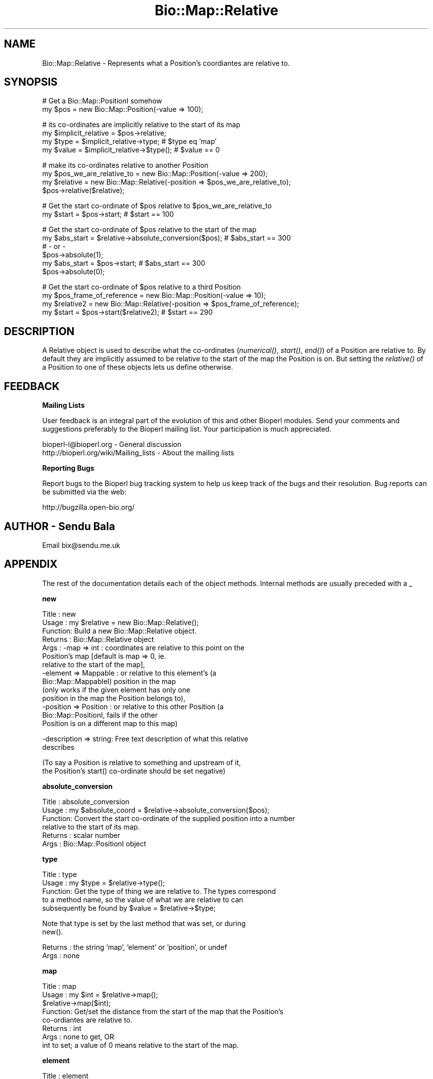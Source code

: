 .\" Automatically generated by Pod::Man v1.37, Pod::Parser v1.32
.\"
.\" Standard preamble:
.\" ========================================================================
.de Sh \" Subsection heading
.br
.if t .Sp
.ne 5
.PP
\fB\\$1\fR
.PP
..
.de Sp \" Vertical space (when we can't use .PP)
.if t .sp .5v
.if n .sp
..
.de Vb \" Begin verbatim text
.ft CW
.nf
.ne \\$1
..
.de Ve \" End verbatim text
.ft R
.fi
..
.\" Set up some character translations and predefined strings.  \*(-- will
.\" give an unbreakable dash, \*(PI will give pi, \*(L" will give a left
.\" double quote, and \*(R" will give a right double quote.  | will give a
.\" real vertical bar.  \*(C+ will give a nicer C++.  Capital omega is used to
.\" do unbreakable dashes and therefore won't be available.  \*(C` and \*(C'
.\" expand to `' in nroff, nothing in troff, for use with C<>.
.tr \(*W-|\(bv\*(Tr
.ds C+ C\v'-.1v'\h'-1p'\s-2+\h'-1p'+\s0\v'.1v'\h'-1p'
.ie n \{\
.    ds -- \(*W-
.    ds PI pi
.    if (\n(.H=4u)&(1m=24u) .ds -- \(*W\h'-12u'\(*W\h'-12u'-\" diablo 10 pitch
.    if (\n(.H=4u)&(1m=20u) .ds -- \(*W\h'-12u'\(*W\h'-8u'-\"  diablo 12 pitch
.    ds L" ""
.    ds R" ""
.    ds C` ""
.    ds C' ""
'br\}
.el\{\
.    ds -- \|\(em\|
.    ds PI \(*p
.    ds L" ``
.    ds R" ''
'br\}
.\"
.\" If the F register is turned on, we'll generate index entries on stderr for
.\" titles (.TH), headers (.SH), subsections (.Sh), items (.Ip), and index
.\" entries marked with X<> in POD.  Of course, you'll have to process the
.\" output yourself in some meaningful fashion.
.if \nF \{\
.    de IX
.    tm Index:\\$1\t\\n%\t"\\$2"
..
.    nr % 0
.    rr F
.\}
.\"
.\" For nroff, turn off justification.  Always turn off hyphenation; it makes
.\" way too many mistakes in technical documents.
.hy 0
.if n .na
.\"
.\" Accent mark definitions (@(#)ms.acc 1.5 88/02/08 SMI; from UCB 4.2).
.\" Fear.  Run.  Save yourself.  No user-serviceable parts.
.    \" fudge factors for nroff and troff
.if n \{\
.    ds #H 0
.    ds #V .8m
.    ds #F .3m
.    ds #[ \f1
.    ds #] \fP
.\}
.if t \{\
.    ds #H ((1u-(\\\\n(.fu%2u))*.13m)
.    ds #V .6m
.    ds #F 0
.    ds #[ \&
.    ds #] \&
.\}
.    \" simple accents for nroff and troff
.if n \{\
.    ds ' \&
.    ds ` \&
.    ds ^ \&
.    ds , \&
.    ds ~ ~
.    ds /
.\}
.if t \{\
.    ds ' \\k:\h'-(\\n(.wu*8/10-\*(#H)'\'\h"|\\n:u"
.    ds ` \\k:\h'-(\\n(.wu*8/10-\*(#H)'\`\h'|\\n:u'
.    ds ^ \\k:\h'-(\\n(.wu*10/11-\*(#H)'^\h'|\\n:u'
.    ds , \\k:\h'-(\\n(.wu*8/10)',\h'|\\n:u'
.    ds ~ \\k:\h'-(\\n(.wu-\*(#H-.1m)'~\h'|\\n:u'
.    ds / \\k:\h'-(\\n(.wu*8/10-\*(#H)'\z\(sl\h'|\\n:u'
.\}
.    \" troff and (daisy-wheel) nroff accents
.ds : \\k:\h'-(\\n(.wu*8/10-\*(#H+.1m+\*(#F)'\v'-\*(#V'\z.\h'.2m+\*(#F'.\h'|\\n:u'\v'\*(#V'
.ds 8 \h'\*(#H'\(*b\h'-\*(#H'
.ds o \\k:\h'-(\\n(.wu+\w'\(de'u-\*(#H)/2u'\v'-.3n'\*(#[\z\(de\v'.3n'\h'|\\n:u'\*(#]
.ds d- \h'\*(#H'\(pd\h'-\w'~'u'\v'-.25m'\f2\(hy\fP\v'.25m'\h'-\*(#H'
.ds D- D\\k:\h'-\w'D'u'\v'-.11m'\z\(hy\v'.11m'\h'|\\n:u'
.ds th \*(#[\v'.3m'\s+1I\s-1\v'-.3m'\h'-(\w'I'u*2/3)'\s-1o\s+1\*(#]
.ds Th \*(#[\s+2I\s-2\h'-\w'I'u*3/5'\v'-.3m'o\v'.3m'\*(#]
.ds ae a\h'-(\w'a'u*4/10)'e
.ds Ae A\h'-(\w'A'u*4/10)'E
.    \" corrections for vroff
.if v .ds ~ \\k:\h'-(\\n(.wu*9/10-\*(#H)'\s-2\u~\d\s+2\h'|\\n:u'
.if v .ds ^ \\k:\h'-(\\n(.wu*10/11-\*(#H)'\v'-.4m'^\v'.4m'\h'|\\n:u'
.    \" for low resolution devices (crt and lpr)
.if \n(.H>23 .if \n(.V>19 \
\{\
.    ds : e
.    ds 8 ss
.    ds o a
.    ds d- d\h'-1'\(ga
.    ds D- D\h'-1'\(hy
.    ds th \o'bp'
.    ds Th \o'LP'
.    ds ae ae
.    ds Ae AE
.\}
.rm #[ #] #H #V #F C
.\" ========================================================================
.\"
.IX Title "Bio::Map::Relative 3"
.TH Bio::Map::Relative 3 "2008-07-07" "perl v5.8.8" "User Contributed Perl Documentation"
.SH "NAME"
Bio::Map::Relative \- Represents what a Position's coordiantes are relative to.
.SH "SYNOPSIS"
.IX Header "SYNOPSIS"
.Vb 2
\&    # Get a Bio::Map::PositionI somehow
\&    my $pos = new Bio::Map::Position(-value => 100);
.Ve
.PP
.Vb 4
\&    # its co-ordinates are implicitly relative to the start of its map
\&    my $implicit_relative = $pos->relative;
\&    my $type = $implicit_relative->type; # $type eq 'map'
\&    my $value = $implicit_relative->$type(); # $value == 0
.Ve
.PP
.Vb 4
\&    # make its co-ordinates relative to another Position
\&    my $pos_we_are_relative_to = new Bio::Map::Position(-value => 200);
\&    my $relative = new Bio::Map::Relative(-position => $pos_we_are_relative_to);
\&    $pos->relative($relative);
.Ve
.PP
.Vb 2
\&    # Get the start co-ordinate of $pos relative to $pos_we_are_relative_to
\&    my $start = $pos->start; # $start == 100
.Ve
.PP
.Vb 6
\&    # Get the start co-ordinate of $pos relative to the start of the map
\&    my $abs_start = $relative->absolute_conversion($pos); # $abs_start == 300
\&    # - or -
\&    $pos->absolute(1);
\&    my $abs_start = $pos->start; # $abs_start == 300
\&    $pos->absolute(0);
.Ve
.PP
.Vb 4
\&    # Get the start co-ordinate of $pos relative to a third Position
\&    my $pos_frame_of_reference = new Bio::Map::Position(-value => 10);
\&    my $relative2 = new Bio::Map::Relative(-position => $pos_frame_of_reference);
\&    my $start = $pos->start($relative2); # $start == 290
.Ve
.SH "DESCRIPTION"
.IX Header "DESCRIPTION"
A Relative object is used to describe what the co-ordinates (\fInumerical()\fR,
\&\fIstart()\fR, \fIend()\fR) of a Position are relative to. By default they are
implicitly assumed to be relative to the start of the map the Position is on.
But setting the \fIrelative()\fR of a Position to one of these objects lets us
define otherwise.
.SH "FEEDBACK"
.IX Header "FEEDBACK"
.Sh "Mailing Lists"
.IX Subsection "Mailing Lists"
User feedback is an integral part of the evolution of this and other
Bioperl modules. Send your comments and suggestions preferably to
the Bioperl mailing list.  Your participation is much appreciated.
.PP
.Vb 2
\&  bioperl-l@bioperl.org                  - General discussion
\&  http://bioperl.org/wiki/Mailing_lists  - About the mailing lists
.Ve
.Sh "Reporting Bugs"
.IX Subsection "Reporting Bugs"
Report bugs to the Bioperl bug tracking system to help us keep track
of the bugs and their resolution. Bug reports can be submitted via the
web:
.PP
.Vb 1
\&  http://bugzilla.open-bio.org/
.Ve
.SH "AUTHOR \- Sendu Bala"
.IX Header "AUTHOR - Sendu Bala"
Email bix@sendu.me.uk
.SH "APPENDIX"
.IX Header "APPENDIX"
The rest of the documentation details each of the object methods.
Internal methods are usually preceded with a _
.Sh "new"
.IX Subsection "new"
.Vb 14
\& Title   : new
\& Usage   : my $relative = new Bio::Map::Relative();
\& Function: Build a new Bio::Map::Relative object.
\& Returns : Bio::Map::Relative object
\& Args    : -map => int           : coordinates are relative to this point on the
\&                                   Position's map [default is map => 0, ie.
\&                                   relative to the start of the map],
\&           -element => Mappable  : or relative to this element's (a
\&                                   Bio::Map::MappableI) position in the map
\&                                   (only works if the given element has only one
\&                                   position in the map the Position belongs to),
\&           -position => Position : or relative to this other Position (a
\&                                   Bio::Map::PositionI, fails if the other
\&                                   Position is on a different map to this map)
.Ve
.PP
.Vb 2
\&           -description => string: Free text description of what this relative
\&                                   describes
.Ve
.PP
.Vb 2
\&           (To say a Position is relative to something and upstream of it,
\&            the Position's start() co-ordinate should be set negative)
.Ve
.Sh "absolute_conversion"
.IX Subsection "absolute_conversion"
.Vb 6
\& Title   : absolute_conversion
\& Usage   : my $absolute_coord = $relative->absolute_conversion($pos);
\& Function: Convert the start co-ordinate of the supplied position into a number
\&           relative to the start of its map.
\& Returns : scalar number
\& Args    : Bio::Map::PositionI object
.Ve
.Sh "type"
.IX Subsection "type"
.Vb 5
\& Title   : type
\& Usage   : my $type = $relative->type();
\& Function: Get the type of thing we are relative to. The types correspond
\&           to a method name, so the value of what we are relative to can
\&           subsequently be found by $value = $relative->$type;
.Ve
.PP
.Vb 2
\&           Note that type is set by the last method that was set, or during
\&           new().
.Ve
.PP
.Vb 2
\& Returns : the string 'map', 'element' or 'position', or undef
\& Args    : none
.Ve
.Sh "map"
.IX Subsection "map"
.Vb 8
\& Title   : map
\& Usage   : my $int = $relative->map();
\&           $relative->map($int);
\& Function: Get/set the distance from the start of the map that the Position's
\&           co-ordiantes are relative to.
\& Returns : int
\& Args    : none to get, OR
\&           int to set; a value of 0 means relative to the start of the map.
.Ve
.Sh "element"
.IX Subsection "element"
.Vb 9
\& Title   : element
\& Usage   : my $element = $relative->element();
\&           $relative->element($element);
\& Function: Get/set the map element (Mappable) the Position is relative to. If
\&           the Mappable has more than one Position on the Position's map, we
\&           will be relative to the Mappable's first Position on the map.
\& Returns : Bio::Map::MappableI
\& Args    : none to get, OR
\&           Bio::Map::MappableI to set
.Ve
.Sh "position"
.IX Subsection "position"
.Vb 9
\& Title   : position
\& Usage   : my $position = $relative->position();
\&           $relative->position($position);
\& Function: Get/set the Position your Position is relative to. Your Position
\&           will be made relative to the start of this supplied Position. It
\&           makes no difference what maps the Positions are on.
\& Returns : Bio::Map::PositionI
\& Args    : none to get, OR
\&           Bio::Map::PositionI to set
.Ve
.Sh "description"
.IX Subsection "description"
.Vb 7
\& Title   : description
\& Usage   : my $description = $relative->description();
\&           $relative->description($description);
\& Function: Get/set a textual description of what this relative describes.
\& Returns : string
\& Args    : none to get, OR
\&           string to set
.Ve

